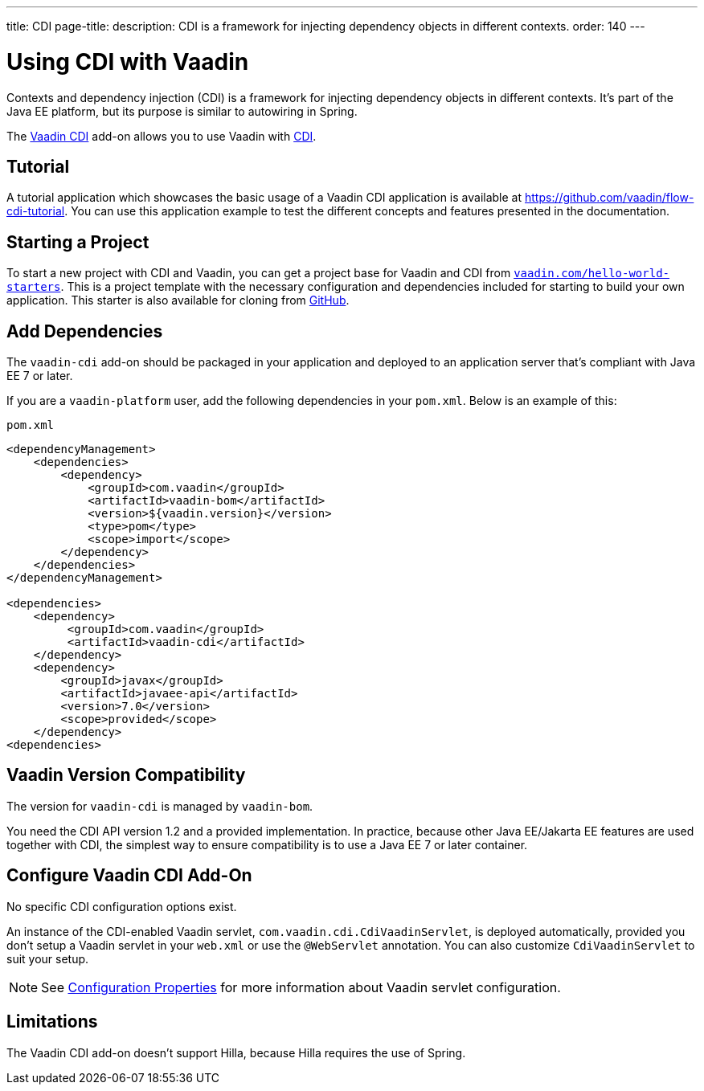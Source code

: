 ---
title: CDI
page-title: 
description: CDI is a framework for injecting dependency objects in different contexts.
order: 140
---


= Using CDI with Vaadin

Contexts and dependency injection (CDI) is a framework for injecting dependency objects in different contexts. It's part of the Java EE platform, but its purpose is similar to autowiring in Spring.

The https://vaadin.com/directory/component/vaadin-cdi/[Vaadin CDI] add-on allows you to use Vaadin with https://tools.jboss.org/features/cdi.html[CDI].


== Tutorial

A tutorial application which showcases the basic usage of a Vaadin CDI application is available at https://github.com/vaadin/flow-cdi-tutorial. You can use this application example to test the different concepts and features presented in the documentation.


== Starting a Project

To start a new project with CDI and Vaadin, you can get a project base for Vaadin and CDI from https://vaadin.com/hello-world-starters[`vaadin.com/hello-world-starters`]. This is a project template with the necessary configuration and dependencies included for starting to build your own application. This starter is also available for cloning from https://github.com/vaadin/cdi[GitHub].


== Add Dependencies

The `vaadin-cdi` add-on should be packaged in your application and deployed to an application server that's compliant with Java EE 7 or later.

If you are a `vaadin-platform` user, add the following dependencies in your [filename]`pom.xml`. Below is an example of this:

.`pom.xml`
[source,xml]
----
<dependencyManagement>
    <dependencies>
        <dependency>
            <groupId>com.vaadin</groupId>
            <artifactId>vaadin-bom</artifactId>
            <version>${vaadin.version}</version>
            <type>pom</type>
            <scope>import</scope>
        </dependency>
    </dependencies>
</dependencyManagement>

<dependencies>
    <dependency>
         <groupId>com.vaadin</groupId>
         <artifactId>vaadin-cdi</artifactId>
    </dependency>
    <dependency>
        <groupId>javax</groupId>
        <artifactId>javaee-api</artifactId>
        <version>7.0</version>
        <scope>provided</scope>
    </dependency>
<dependencies>
----

== Vaadin Version Compatibility

The version for `vaadin-cdi` is managed by `vaadin-bom`.

You need the CDI API version 1.2 and a provided implementation. In practice, because other Java EE/Jakarta EE features are used together with CDI, the simplest way to ensure compatibility is to use a Java EE 7 or later container.


== Configure Vaadin CDI Add-On

No specific CDI configuration options exist.

An instance of the CDI-enabled Vaadin servlet, `com.vaadin.cdi.CdiVaadinServlet`, is deployed automatically, provided you don't setup a Vaadin servlet in your [filename]`web.xml` or use the `@WebServlet` annotation. You can also customize `CdiVaadinServlet` to suit your setup.

[NOTE]
See <<{articles}/flow/configuration/properties#,Configuration Properties>> for more information about Vaadin servlet configuration.


== Limitations

The Vaadin CDI add-on doesn't support Hilla, because Hilla requires the use of Spring.
